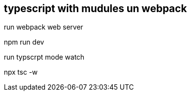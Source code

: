 == typescript with mudules un webpack

run webpack web server

npm run dev

run typscrpt mode watch

npx tsc -w 
